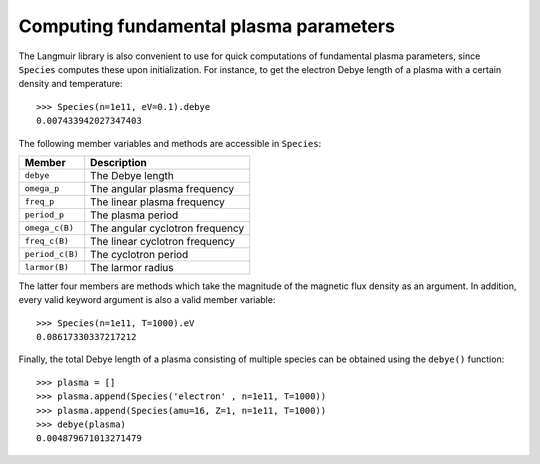 Computing fundamental plasma parameters
=======================================
The Langmuir library is also convenient to use for quick computations of fundamental plasma parameters, since ``Species`` computes these upon initialization. For instance, to get the electron Debye length of a plasma with a certain density and temperature::

    >>> Species(n=1e11, eV=0.1).debye
    0.007433942027347403

The following member variables and methods are accessible in ``Species``:

+-----------------+---------------------------------+
| Member          | Description                     |
+=================+=================================+
| ``debye``       | The Debye length                |
+-----------------+---------------------------------+
| ``omega_p``     | The angular plasma frequency    |
+-----------------+---------------------------------+
| ``freq_p``      | The linear plasma frequency     |
+-----------------+---------------------------------+
| ``period_p``    | The plasma period               |
+-----------------+---------------------------------+
| ``omega_c(B)``  | The angular cyclotron frequency |
+-----------------+---------------------------------+
| ``freq_c(B)``   | The linear cyclotron frequency  |
+-----------------+---------------------------------+
| ``period_c(B)`` | The cyclotron period            |
+-----------------+---------------------------------+
| ``larmor(B)``   | The larmor radius               |
+-----------------+---------------------------------+

The latter four members are methods which take the magnitude of the magnetic flux density as an argument. In addition, every valid keyword argument is also a valid member variable::

    >>> Species(n=1e11, T=1000).eV
    0.08617330337217212

Finally, the total Debye length of a plasma consisting of multiple species can be obtained using the ``debye()`` function::

    >>> plasma = []
    >>> plasma.append(Species('electron' , n=1e11, T=1000))
    >>> plasma.append(Species(amu=16, Z=1, n=1e11, T=1000))
    >>> debye(plasma)
    0.004879671013271479
